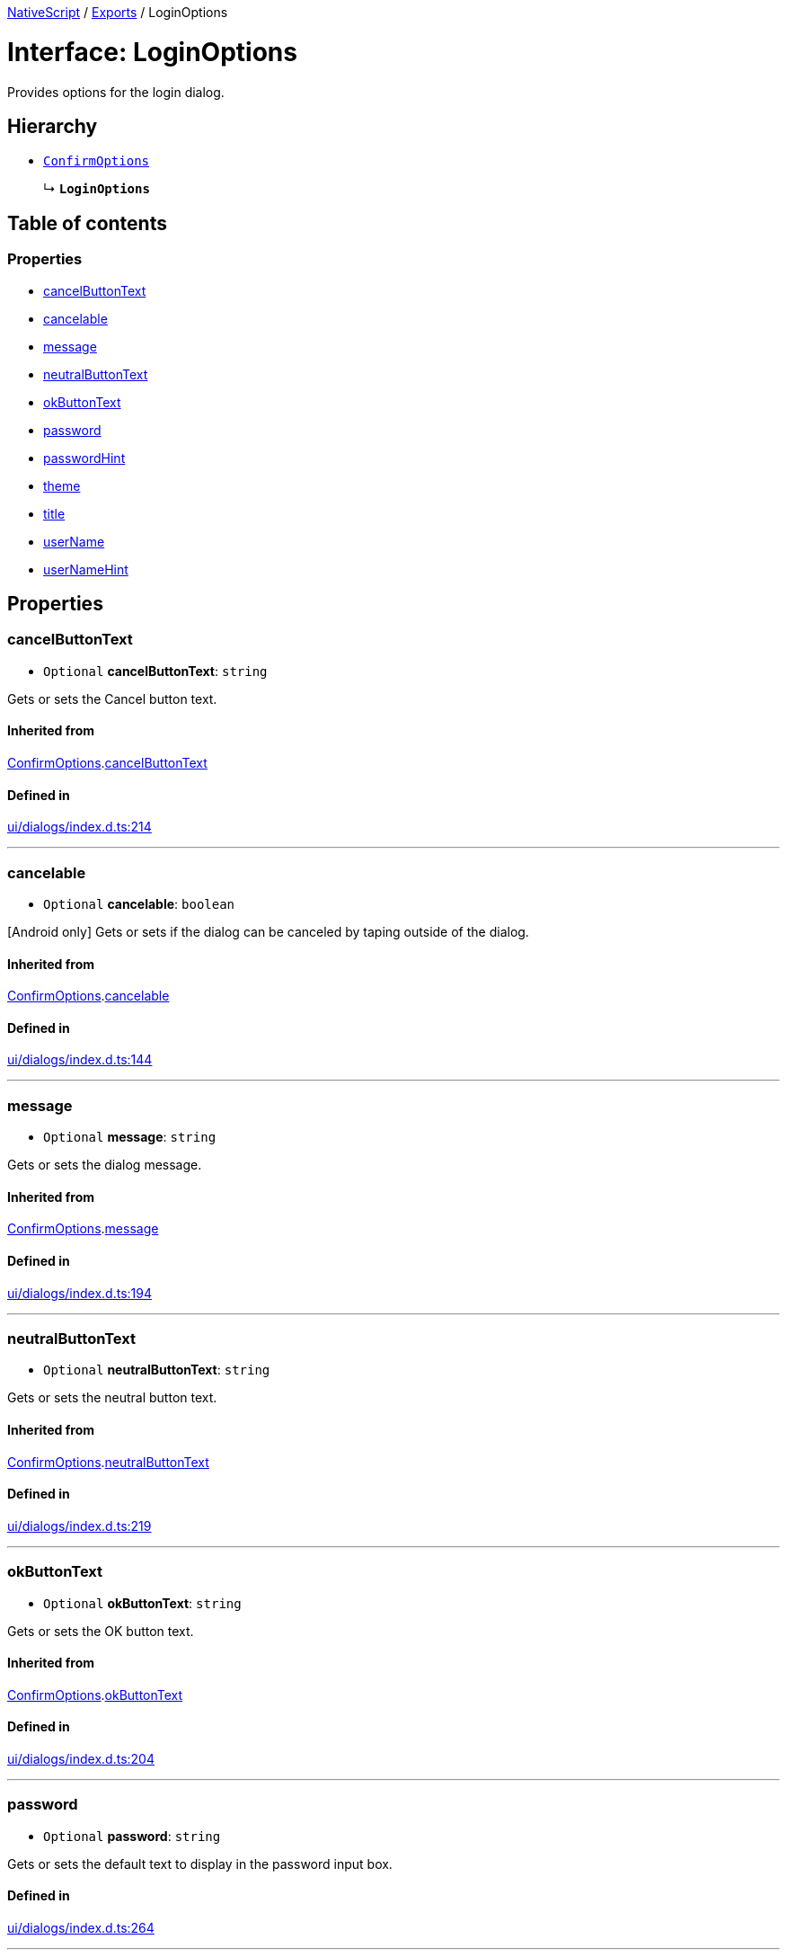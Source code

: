 :doctype: book

xref:../README.adoc[NativeScript] / xref:../modules.adoc[Exports] / LoginOptions

= Interface: LoginOptions

Provides options for the login dialog.

== Hierarchy

* xref:ConfirmOptions.adoc[`ConfirmOptions`]
+
↳ *`LoginOptions`*

== Table of contents

=== Properties

* link:LoginOptions.md#cancelbuttontext[cancelButtonText]
* link:LoginOptions.md#cancelable[cancelable]
* link:LoginOptions.md#message[message]
* link:LoginOptions.md#neutralbuttontext[neutralButtonText]
* link:LoginOptions.md#okbuttontext[okButtonText]
* link:LoginOptions.md#password[password]
* link:LoginOptions.md#passwordhint[passwordHint]
* link:LoginOptions.md#theme[theme]
* link:LoginOptions.md#title[title]
* link:LoginOptions.md#username[userName]
* link:LoginOptions.md#usernamehint[userNameHint]

== Properties

[#cancelbuttontext]
=== cancelButtonText

• `Optional` *cancelButtonText*: `string`

Gets or sets the Cancel button text.

==== Inherited from

xref:ConfirmOptions.adoc[ConfirmOptions].link:ConfirmOptions.md#cancelbuttontext[cancelButtonText]

==== Defined in

https://github.com/NativeScript/NativeScript/blob/02d4834bd/packages/core/ui/dialogs/index.d.ts#L214[ui/dialogs/index.d.ts:214]

'''

[#cancelable]
=== cancelable

• `Optional` *cancelable*: `boolean`

[Android only] Gets or sets if the dialog can be canceled by taping outside of the dialog.

==== Inherited from

xref:ConfirmOptions.adoc[ConfirmOptions].link:ConfirmOptions.md#cancelable[cancelable]

==== Defined in

https://github.com/NativeScript/NativeScript/blob/02d4834bd/packages/core/ui/dialogs/index.d.ts#L144[ui/dialogs/index.d.ts:144]

'''

[#message]
=== message

• `Optional` *message*: `string`

Gets or sets the dialog message.

==== Inherited from

xref:ConfirmOptions.adoc[ConfirmOptions].link:ConfirmOptions.md#message[message]

==== Defined in

https://github.com/NativeScript/NativeScript/blob/02d4834bd/packages/core/ui/dialogs/index.d.ts#L194[ui/dialogs/index.d.ts:194]

'''

[#neutralbuttontext]
=== neutralButtonText

• `Optional` *neutralButtonText*: `string`

Gets or sets the neutral button text.

==== Inherited from

xref:ConfirmOptions.adoc[ConfirmOptions].link:ConfirmOptions.md#neutralbuttontext[neutralButtonText]

==== Defined in

https://github.com/NativeScript/NativeScript/blob/02d4834bd/packages/core/ui/dialogs/index.d.ts#L219[ui/dialogs/index.d.ts:219]

'''

[#okbuttontext]
=== okButtonText

• `Optional` *okButtonText*: `string`

Gets or sets the OK button text.

==== Inherited from

xref:ConfirmOptions.adoc[ConfirmOptions].link:ConfirmOptions.md#okbuttontext[okButtonText]

==== Defined in

https://github.com/NativeScript/NativeScript/blob/02d4834bd/packages/core/ui/dialogs/index.d.ts#L204[ui/dialogs/index.d.ts:204]

'''

[#password]
=== password

• `Optional` *password*: `string`

Gets or sets the default text to display in the password input box.

==== Defined in

https://github.com/NativeScript/NativeScript/blob/02d4834bd/packages/core/ui/dialogs/index.d.ts#L264[ui/dialogs/index.d.ts:264]

'''

[#passwordhint]
=== passwordHint

• `Optional` *passwordHint*: `string`

Gets or sets the default text to display as hint in the password input box.

==== Defined in

https://github.com/NativeScript/NativeScript/blob/02d4834bd/packages/core/ui/dialogs/index.d.ts#L254[ui/dialogs/index.d.ts:254]

'''

[#theme]
=== theme

• `Optional` *theme*: `number`

[Android only] Sets the theme of the Dialog.
Usable themes can be found: https://developer.android.com/reference/android/R.style

==== Inherited from

xref:ConfirmOptions.adoc[ConfirmOptions].link:ConfirmOptions.md#theme[theme]

==== Defined in

https://github.com/NativeScript/NativeScript/blob/02d4834bd/packages/core/ui/dialogs/index.d.ts#L149[ui/dialogs/index.d.ts:149]

'''

[#title]
=== title

• `Optional` *title*: `string`

Gets or sets the dialog title.

==== Inherited from

xref:ConfirmOptions.adoc[ConfirmOptions].link:ConfirmOptions.md#title[title]

==== Defined in

https://github.com/NativeScript/NativeScript/blob/02d4834bd/packages/core/ui/dialogs/index.d.ts#L189[ui/dialogs/index.d.ts:189]

'''

[#username]
=== userName

• `Optional` *userName*: `string`

Gets or sets the default text to display in the user name input box.

==== Defined in

https://github.com/NativeScript/NativeScript/blob/02d4834bd/packages/core/ui/dialogs/index.d.ts#L259[ui/dialogs/index.d.ts:259]

'''

[#usernamehint]
=== userNameHint

• `Optional` *userNameHint*: `string`

Gets or sets the default text to display as hint in the user name input box.

==== Defined in

https://github.com/NativeScript/NativeScript/blob/02d4834bd/packages/core/ui/dialogs/index.d.ts#L249[ui/dialogs/index.d.ts:249]
